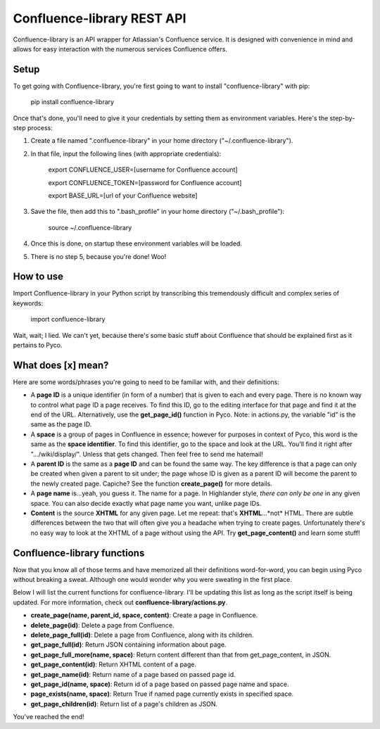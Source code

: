 ===========================
Confluence-library REST API
===========================

Confluence-library is an API wrapper for Atlassian's Confluence service.
It is designed with convenience in mind and allows for easy interaction with the
numerous services Confluence offers.

Setup
-----

To get going with Confluence-library, you're first going to want to install "confluence-library" with pip:

    pip install confluence-library

Once that's done, you'll need to give it your credentials by setting them as
environment variables. Here's the step-by-step process:

1. Create a file named ".confluence-library" in your home directory ("~/.confluence-library").
2. In that file, input the following lines (with appropriate credentials):

    export CONFLUENCE_USER=[username for Confluence account]

    export CONFLUENCE_TOKEN=[password for Confluence account]

    export BASE_URL=[url of your Confluence website]

3. Save the file, then add this to ".bash_profile" in your home directory ("~/.bash_profile"):

    source ~/.confluence-library

4. Once this is done, on startup these environment variables will be loaded.

5. There is no step 5, because you're done! Woo!

How to use
---------------

Import Confluence-library in your Python script by transcribing this tremendously
difficult and complex series of keywords:

    import confluence-library

Wait, wait; I lied. We can't yet, because there's some basic stuff about
Confluence that should be explained first as it pertains to Pyco.

What does [x] mean?
---------------

Here are some words/phrases you're going to need to be familiar with, and their
definitions:

- A **page ID** is a unique identifier (in form of a number) that is given to
  each and every page. There is no known way to control what page ID a page
  receives. To find this ID, go to the editing interface for that page and find
  it at the end of the URL. Alternatively, use the **get_page_id()** function in
  Pyco. Note: in actions.py, the variable "id" is the same as the page ID.

- A **space** is a group of pages in Confluence in essence; however for purposes
  in context of Pyco, this word is the same as the **space identifier**. To find
  this identifier, go to the space and look at the URL. You'll find it right
  after ".../wiki/display/". Unless that gets changed. Then feel free to send me
  hatemail!

- A **parent ID** is the same as a **page ID** and can be found the same way.
  The key difference is that a page can only be created when given a parent to
  sit under; the page whose ID is given as a parent ID will become the parent to
  the newly created page. Capiche? See the function **create_page()** for more
  details.

- A **page name** is...yeah, you guess it. The name for a page. In Highlander
  style, *there can only be one* in any given space. You can also decide exactly
  what page name you want, unlike page IDs.

- **Content** is the source **XHTML** for any given page. Let me repeat: that's
  **XHTML**...*not* HTML. There are subtle differences between the two that will
  often give you a headache when trying to create pages. Unfortunately there's
  no easy way to look at the XHTML of a page without using the API. Try
  **get_page_content()** and learn some stuff!

Confluence-library functions
---------------

Now that you know all of those terms and have memorized all their definitions
word-for-word, you can begin using Pyco without breaking a sweat. Although one
would wonder why you were sweating in the first place.

Below I will list the current functions for confluence-library. I'll be updating this
list as long as the script itself is being updated. For more information, check
out **confluence-library/actions.py**.

- **create_page(name, parent_id, space, content)**:
  Create a page in Confluence.

- **delete_page(id)**:
  Delete a page from Confluence.

- **delete_page_full(id)**:
  Delete a page from Confluence, along with its children.

- **get_page_full(id)**:
  Return JSON containing information about page.

- **get_page_full_more(name, space)**:
  Return content different than that from get_page_content, in JSON.

- **get_page_content(id)**:
  Return XHTML content of a page.

- **get_page_name(id)**:
  Return name of a page based on passed page id.

- **get_page_id(name, space)**:
  Return id of a page based on passed page name and space.

- **page_exists(name, space)**:
  Return True if named page currently exists in specified space.

- **get_page_children(id)**:
  Return list of a page's children as JSON.

You've reached the end!
